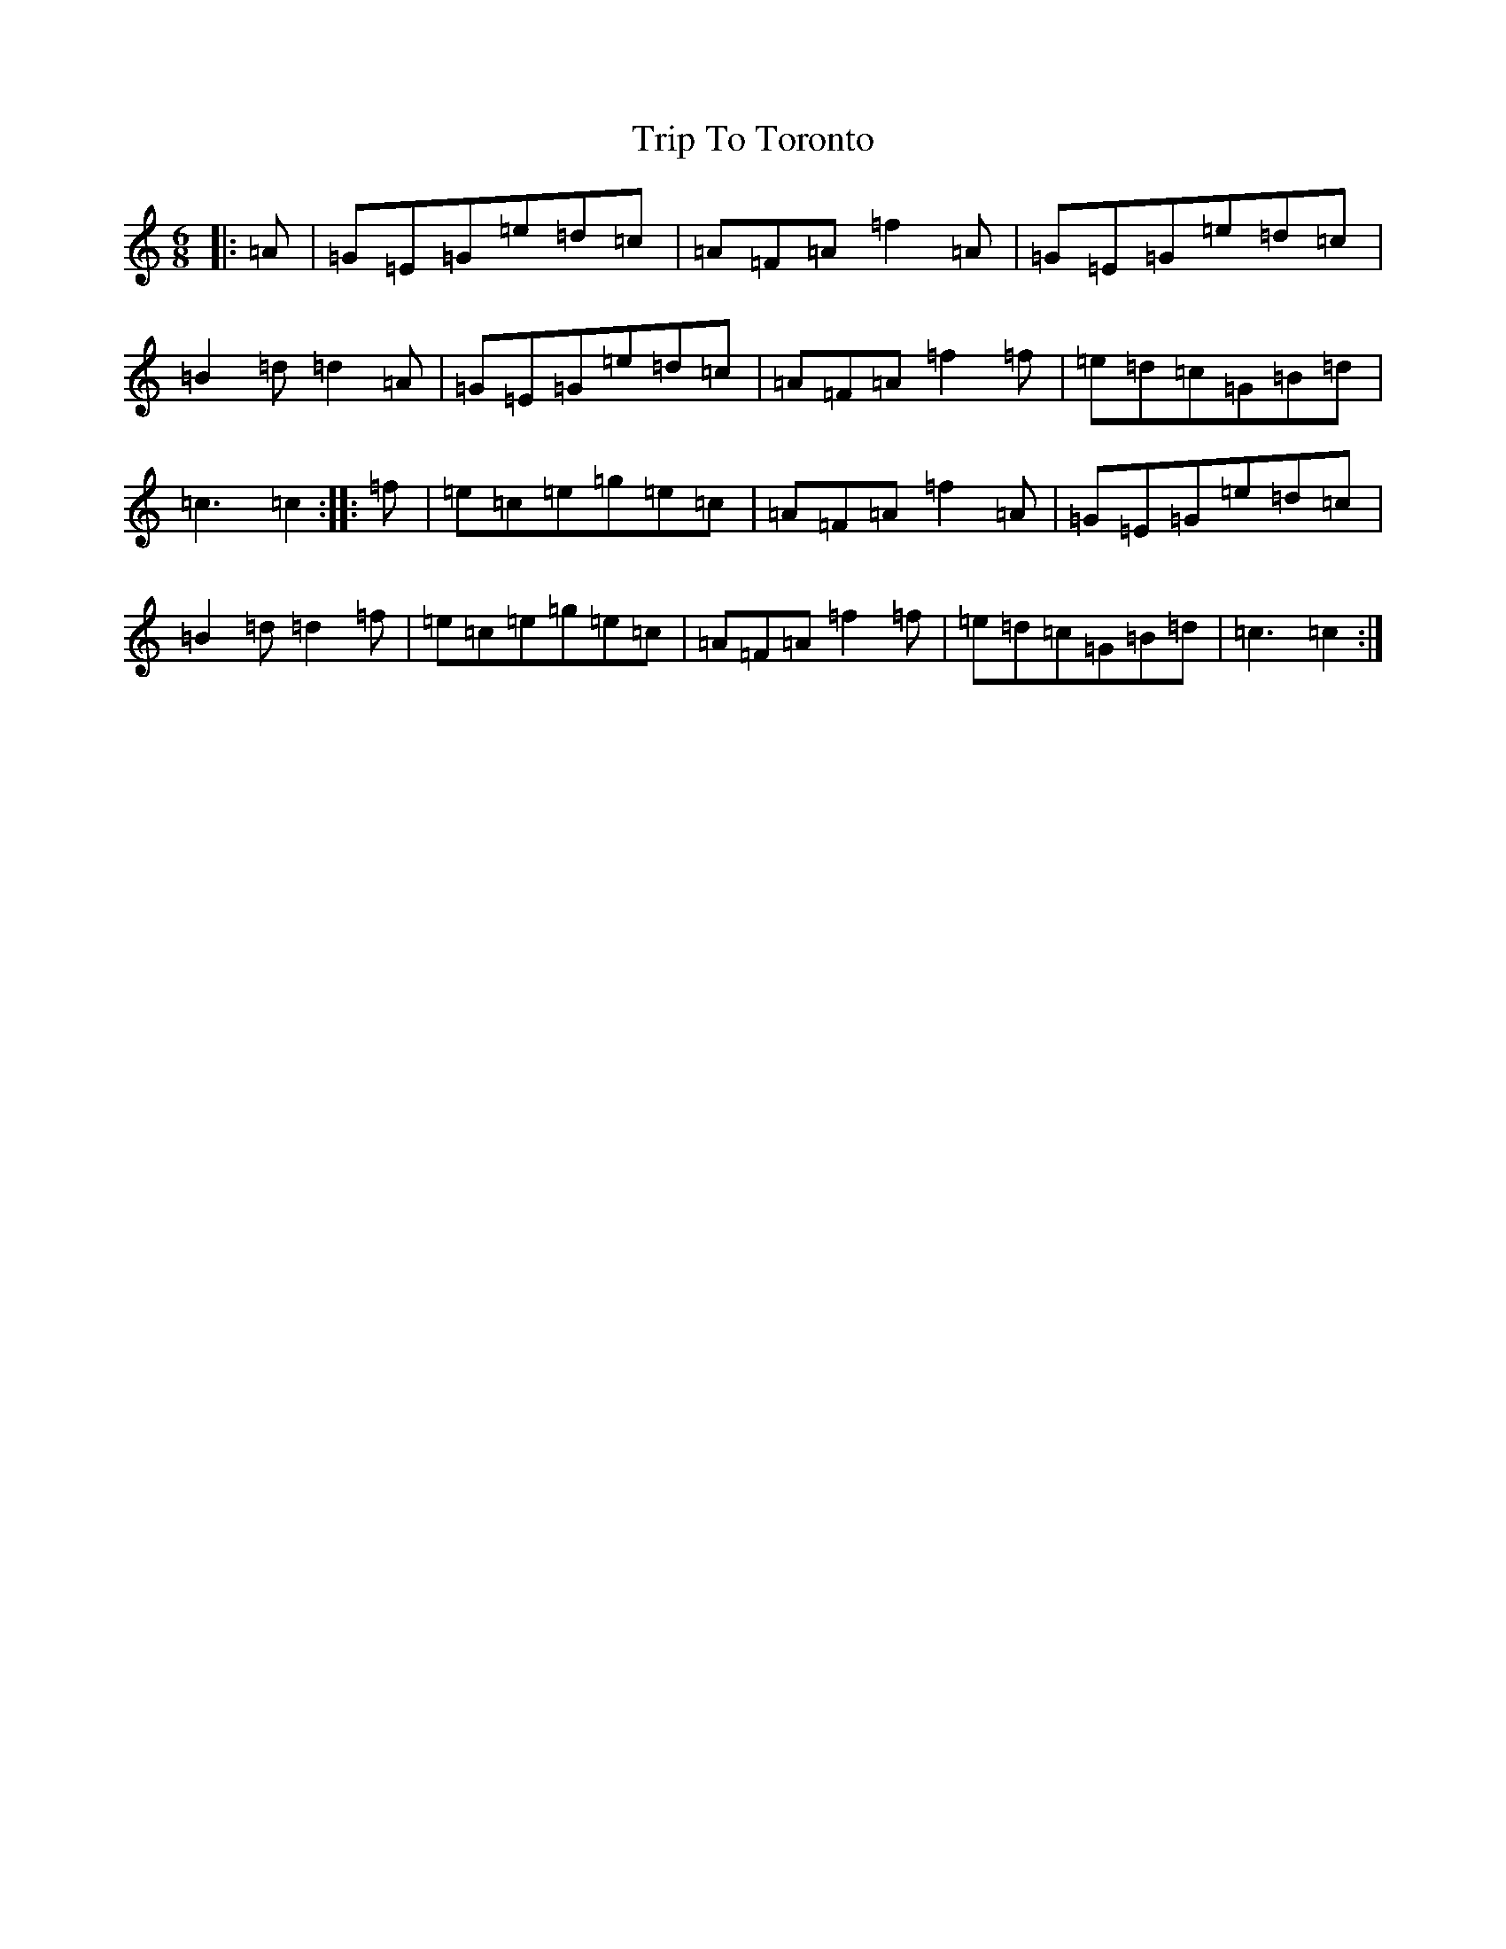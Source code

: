 X: 21589
T: Trip To Toronto
S: https://thesession.org/tunes/12142#setting12142
R: jig
M:6/8
L:1/8
K: C Major
|:=A|=G=E=G=e=d=c|=A=F=A=f2=A|=G=E=G=e=d=c|=B2=d=d2=A|=G=E=G=e=d=c|=A=F=A=f2=f|=e=d=c=G=B=d|=c3=c2:||:=f|=e=c=e=g=e=c|=A=F=A=f2=A|=G=E=G=e=d=c|=B2=d=d2=f|=e=c=e=g=e=c|=A=F=A=f2=f|=e=d=c=G=B=d|=c3=c2:|